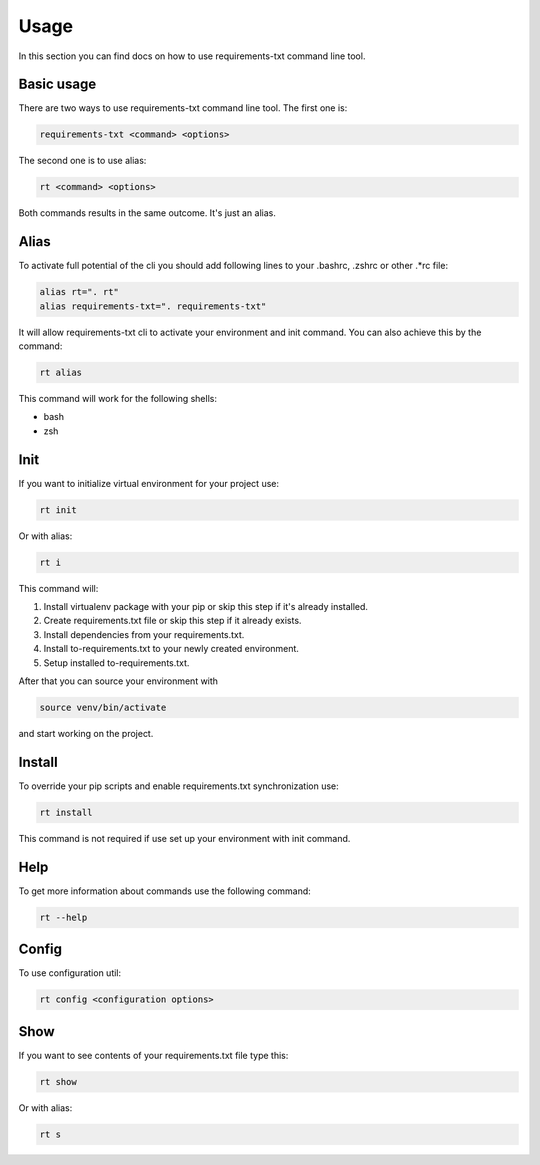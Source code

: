 Usage
==============

.. meta::
   :description lang=en: Using requirements-txt command line tool.

In this section you can find docs on how to use requirements-txt command line tool.

Basic usage
---------------

There are two ways to use requirements-txt command line tool. The first one is:

.. code-block::

    requirements-txt <command> <options>

The second one is to use alias:

.. code-block::

    rt <command> <options>

Both commands results in the same outcome. It's just an alias.


Alias
---------------

To activate full potential of the cli you should add following lines to your
.bashrc, .zshrc or other .*rc file:

.. code-block::

    alias rt=". rt"
    alias requirements-txt=". requirements-txt"

It will allow requirements-txt cli to activate your environment and init command.
You can also achieve this by the command:

.. code-block::

    rt alias

This command will work for the following shells:

* bash
* zsh


Init
---------------

If you want to initialize virtual environment for your project use:

.. code-block::

    rt init

Or with alias:

.. code-block::

    rt i

This command will:

1. Install virtualenv package with your pip or skip this step if it's already installed.
2. Create requirements.txt file or skip this step if it already exists.
3. Install dependencies from your requirements.txt.
4. Install to-requirements.txt to your newly created environment.
5. Setup installed to-requirements.txt.

After that you can source your environment with

.. code-block::

    source venv/bin/activate

and start working on the project.


Install
---------------

To override your pip scripts and enable requirements.txt synchronization use:

.. code-block::

    rt install

This command is not required if use set up your environment with init command.

Help
---------------

To get more information about commands use the following command:

.. code-block::

     rt --help


Config
---------------

To use configuration util:

.. code-block::

    rt config <configuration options>


Show
---------------

If you want to see contents of your requirements.txt file type this:

.. code-block::

    rt show

Or with alias:

.. code-block::

    rt s


